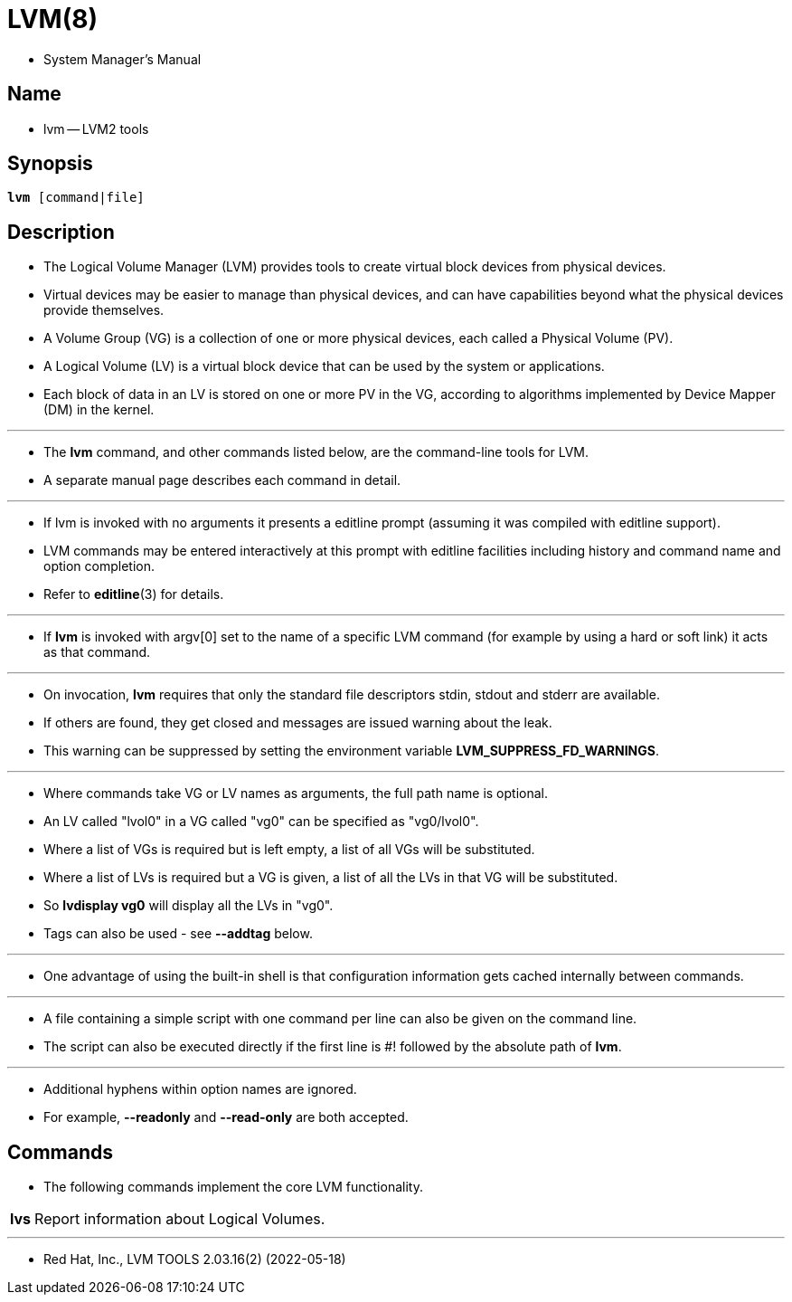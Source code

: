 = LVM(8)

* System Manager's Manual

== Name

* lvm -- LVM2 tools

== Synopsis

[subs="attributes,quotes+"]
....
*lvm* {startsb}[.underline]##command##|[.underline]##file##]
....

== Description

* The Logical Volume Manager (LVM) provides tools to create virtual block
  devices from physical devices.
* Virtual devices may be easier to manage than physical devices, and can have
  capabilities  beyond  what the physical devices provide themselves.
* A Volume Group (VG) is a collection of one or more physical devices, each
  called a Physical Volume (PV).
* A Logical Volume (LV) is a virtual block device that can be used by the
  system or applications.
* Each block of data in an LV is stored on one or more PV in the VG, according
  to algorithms implemented by Device Mapper (DM) in the kernel.

'''

* The *lvm* command, and other commands listed below, are the command-line
  tools for LVM.
* A separate manual page describes each command in detail.

'''

* If lvm is invoked with no arguments it presents a editline prompt (assuming
  it was compiled with editline support).
* LVM commands may be entered interactively at this prompt with editline
  facilities including history and command name and option completion.
* Refer to *editline*(3) for details.

'''

* If *lvm* is invoked with argv[0] set to the name of a specific LVM command
  (for example by using a hard or soft link) it acts as that command.

'''

* On invocation, *lvm* requires that only the standard file descriptors stdin,
  stdout and  stderr are available.
* If others are found, they get closed and messages are issued warning about
  the leak.
* This warning can be suppressed by setting the environment variable
  *LVM_SUPPRESS_FD_WARNINGS*.

'''

* Where commands take VG or LV names as arguments, the full path name is
  optional.
* An LV called "lvol0" in a VG called "vg0" can be specified as "vg0/lvol0".
* Where a list of VGs is required but is left empty, a list of all VGs will be
  substituted.
* Where a list of LVs is required but a VG is given, a list of all the LVs in
  that VG will be substituted.
* So *lvdisplay vg0* will display all the LVs in "vg0".
* Tags can also be used - see *--addtag* below.

'''

* One advantage of using the built-in shell is that configuration information
  gets cached internally between commands.

'''

* A file containing a simple script with one command per line can also be
  given on the command line.
* The script can also be executed directly if the first line is #! followed by
  the absolute path of *lvm*.

'''

* Additional hyphens within option names are ignored.
* For example, *--readonly* and *--read-only* are both accepted.

== Commands

* The following commands implement the core LVM functionality.

[%autowidth,cols="h,d"]
|===
|lvs	|Report information about Logical Volumes.
|===

'''

* Red Hat, Inc., LVM TOOLS 2.03.16(2) (2022-05-18)
